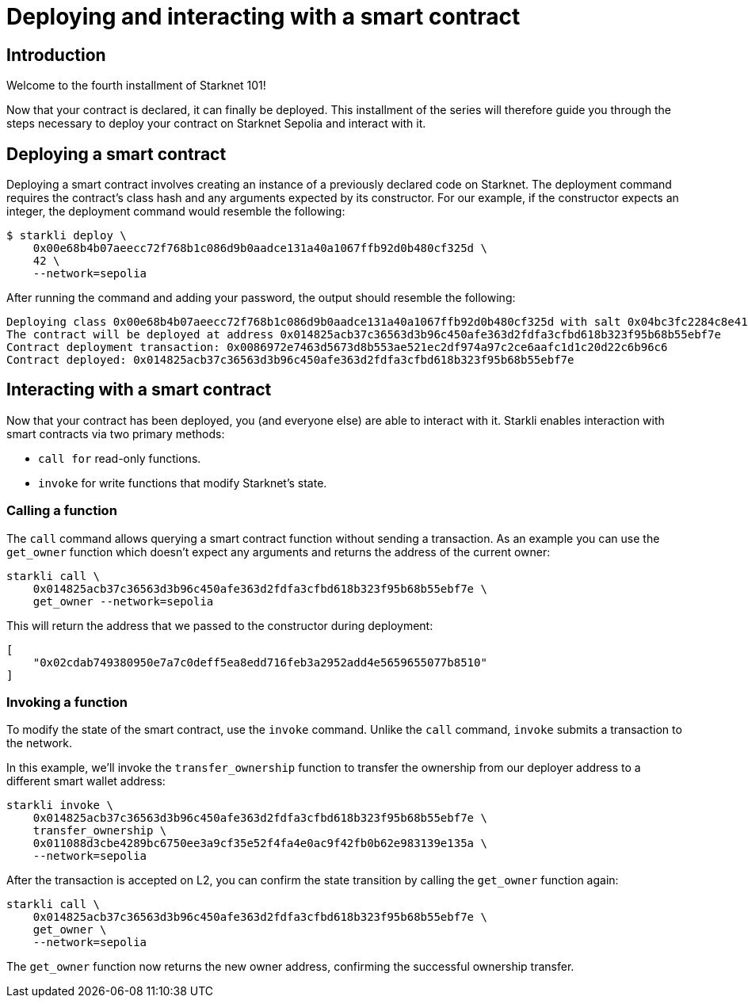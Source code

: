 = Deploying and interacting with a smart contract

== Introduction

Welcome to the fourth installment of Starknet 101!

Now that your contract is declared, it can finally be deployed. This installment of the series will therefore guide you through the steps necessary to deploy your contract on Starknet Sepolia and interact with it.

== Deploying a smart contract

Deploying a smart contract involves creating an instance of a previously declared code on Starknet. The deployment command requires the contract's class hash and any arguments expected by its constructor. For our example, if the constructor expects an integer, the deployment command would resemble the following: 

[source,console]
----
$ starkli deploy \
    0x00e68b4b07aeecc72f768b1c086d9b0aadce131a40a1067ffb92d0b480cf325d \
    42 \
    --network=sepolia
----

After running the command and adding your password, the output should resemble the following:

[source,bash]
----
Deploying class 0x00e68b4b07aeecc72f768b1c086d9b0aadce131a40a1067ffb92d0b480cf325d with salt 0x04bc3fc2284c8e41fb3d2a37bb0354fd0506131cc77a8c91e4e67ce3aed1d19e...
The contract will be deployed at address 0x014825acb37c36563d3b96c450afe363d2fdfa3cfbd618b323f95b68b55ebf7e
Contract deployment transaction: 0x0086972e7463d5673d8b553ae521ec2df974a97c2ce6aafc1d1c20d22c6b96c6
Contract deployed: 0x014825acb37c36563d3b96c450afe363d2fdfa3cfbd618b323f95b68b55ebf7e
----

== Interacting with a smart contract

Now that your contract has been deployed, you (and everyone else) are able to interact with it. Starkli enables interaction with smart contracts via two primary methods:

* `call for` read-only functions.

* `invoke` for write functions that modify Starknet's state.

=== Calling a function

The `call` command allows querying a smart contract function without sending a transaction. As an example you can use the `get_owner` function which doesn't expect any arguments and returns the address of the current owner:

[source,bash]
----
starkli call \
    0x014825acb37c36563d3b96c450afe363d2fdfa3cfbd618b323f95b68b55ebf7e \
    get_owner --network=sepolia
----

This will return the address that we passed to the constructor during deployment:

[source,bash]
----
[
    "0x02cdab749380950e7a7c0deff5ea8edd716feb3a2952add4e5659655077b8510"
]
----

=== Invoking a function

To modify the state of the smart contract, use the `invoke` command. Unlike the `call` command, `invoke` submits a transaction to the network.

In this example, we'll invoke the `transfer_ownership` function to transfer the ownership from our deployer address to a different smart wallet address:

[source,bash]
----
starkli invoke \
    0x014825acb37c36563d3b96c450afe363d2fdfa3cfbd618b323f95b68b55ebf7e \
    transfer_ownership \
    0x011088d3cbe4289bc6750ee3a9cf35e52f4fa4e0ac9f42fb0b62e983139e135a \
    --network=sepolia
----

After the transaction is accepted on L2, you can confirm the state transition by calling the `get_owner` function again:

[source,bash]
----
starkli call \
    0x014825acb37c36563d3b96c450afe363d2fdfa3cfbd618b323f95b68b55ebf7e \
    get_owner \
    --network=sepolia
----

The `get_owner` function now returns the new owner address, confirming the successful ownership transfer.

